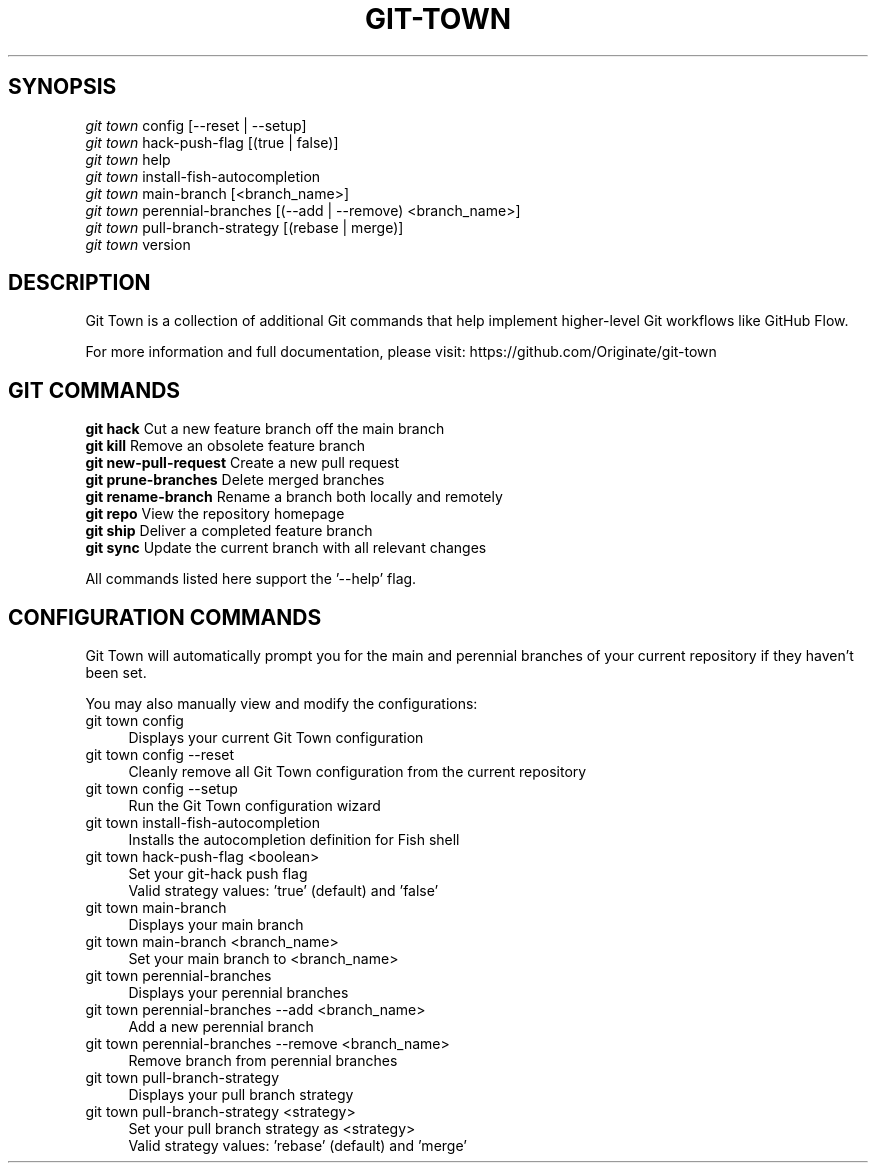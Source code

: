 .TH "GIT-TOWN" "1" "01/21/2016" "Git Town 0\&.10\&.0" "Git Town Manual"

.SH "SYNOPSIS"
\fIgit town\fR config [--reset | --setup]
.br
\fIgit town\fR hack-push-flag [(true | false)]
.br
\fIgit town\fR help
.br
\fIgit town\fR install-fish-autocompletion
.br
\fIgit town\fR main-branch [<branch_name>]
.br
\fIgit town\fR perennial-branches [(--add | --remove) <branch_name>]
.br
\fIgit town\fR pull-branch-strategy [(rebase | merge)]
.br
\fIgit town\fR version


.SH "DESCRIPTION"
Git Town is a collection of additional Git commands that help implement higher-level Git workflows like GitHub Flow.

For more information and full documentation, please visit: \fihttps://github.com/Originate/git-town\fR


.SH "GIT COMMANDS"
\fBgit hack\fR              Cut a new feature branch off the main branch
.br
\fBgit kill\fR              Remove an obsolete feature branch
.br
\fBgit new-pull-request\fR  Create a new pull request
.br
\fBgit prune-branches\fR    Delete merged branches
.br
\fBgit rename-branch\fR     Rename a branch both locally and remotely
.br
\fBgit repo\fR              View the repository homepage
.br
\fBgit ship\fR              Deliver a completed feature branch
.br
\fBgit sync\fR              Update the current branch with all relevant changes

All commands listed here support the '--help' flag.


.SH "CONFIGURATION COMMANDS"
Git Town will automatically prompt you for the main and perennial branches
of your current repository if they haven't been set.

You may also manually view and modify the configurations:

.IP "git town config" 4
Displays your current Git Town configuration

.IP "git town config --reset" 4
Cleanly remove all Git Town configuration from the current repository

.IP "git town config --setup" 4
Run the Git Town configuration wizard

.IP "git town install-fish-autocompletion" 4
Installs the autocompletion definition for Fish shell

.IP "git town hack-push-flag <boolean>" 4
Set your git-hack push flag
.br
Valid strategy values: 'true' (default) and 'false'

.IP "git town main-branch" 4
Displays your main branch

.IP "git town main-branch <branch_name>" 4
Set your main branch to <branch_name>

.IP "git town perennial-branches" 4
Displays your perennial branches

.IP "git town perennial-branches --add <branch_name>" 4
Add a new perennial branch

.IP "git town perennial-branches --remove <branch_name>" 4
Remove branch from perennial branches

.IP "git town pull-branch-strategy" 4
Displays your pull branch strategy

.IP "git town pull-branch-strategy <strategy>" 4
Set your pull branch strategy as <strategy>
.br
Valid strategy values: 'rebase' (default) and 'merge'

